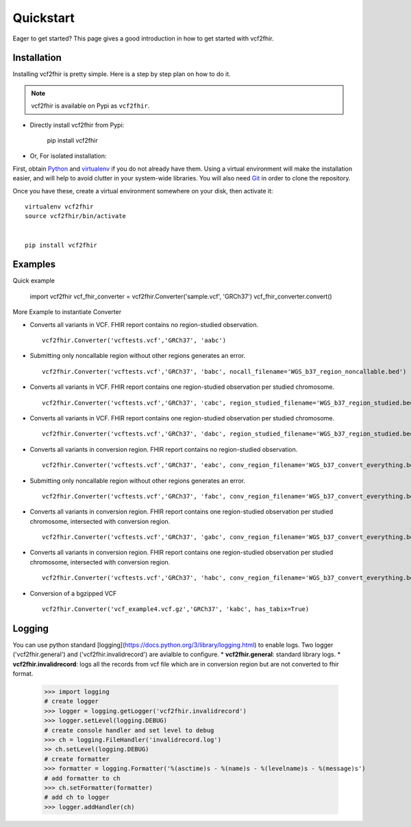 .. _quickstart:

Quickstart
==========

Eager to get started? This page gives a good introduction in how to get started
with vcf2fhir.

Installation
---------------------

Installing vcf2fhir is pretty simple. Here is a step by step plan on how to do it.

.. note::
    vcf2fhir is available on Pypi as ``vcf2fhir``.

 
- Directly install vcf2fhir from Pypi:

    pip install vcf2fhir

- Or, For isolated installation:

First, obtain Python_ and virtualenv_ if you do not already have them. Using a
virtual environment will make the installation easier, and will help to avoid
clutter in your system-wide libraries. You will also need Git_ in order to
clone the repository.

.. _Python: http://www.python.org/
.. _virtualenv: http://pypi.python.org/pypi/virtualenv
.. _Git: http://git-scm.com/

Once you have these, create a virtual environment somewhere on your disk, then
activate it::

    virtualenv vcf2fhir
    source vcf2fhir/bin/activate


    pip install vcf2fhir



Examples
---------------------

Quick example

    import vcf2fhir
    vcf_fhir_converter = vcf2fhir.Converter('sample.vcf', 'GRCh37')
    vcf_fhir_converter.convert()

More Example to instantiate Converter

-  Converts all variants in VCF. FHIR report contains no region-studied
   observation.

   ::

       vcf2fhir.Converter('vcftests.vcf','GRCh37', 'aabc')

-  Submitting only noncallable region without other regions generates an
   error.

   ::

       vcf2fhir.Converter('vcftests.vcf','GRCh37', 'babc', nocall_filename='WGS_b37_region_noncallable.bed')

-  Converts all variants in VCF. FHIR report contains one region-studied
   observation per studied chromosome.

   ::

       vcf2fhir.Converter('vcftests.vcf','GRCh37', 'cabc', region_studied_filename='WGS_b37_region_studied.bed')

-  Converts all variants in VCF. FHIR report contains one region-studied
   observation per studied chromosome.

   ::

       vcf2fhir.Converter('vcftests.vcf','GRCh37', 'dabc', region_studied_filename='WGS_b37_region_studied.bed', nocall_filename='WGS_b37_region_noncallable.bed')

-  Converts all variants in conversion region. FHIR report contains no
   region-studied observation.

   ::

       vcf2fhir.Converter('vcftests.vcf','GRCh37', 'eabc', conv_region_filename='WGS_b37_convert_everything.bed')

-  Submitting only noncallable region without other regions generates an
   error.

   ::

       vcf2fhir.Converter('vcftests.vcf','GRCh37', 'fabc', conv_region_filename='WGS_b37_convert_everything.bed', nocall_filename='WGS_b37_region_noncallable.bed')

-  Converts all variants in conversion region. FHIR report contains one
   region-studied observation per studied chromosome, intersected with
   conversion region.

   ::

       vcf2fhir.Converter('vcftests.vcf','GRCh37', 'gabc', conv_region_filename='WGS_b37_convert_everything.bed', region_studied_filename='WGS_b37_region_studied.bed')

-  Converts all variants in conversion region. FHIR report contains one
   region-studied observation per studied chromosome, intersected with
   conversion region.

   ::

       vcf2fhir.Converter('vcftests.vcf','GRCh37', 'habc', conv_region_filename='WGS_b37_convert_everything.bed', region_studied_filename='WGS_b37_region_studied.bed', nocall_filename='WGS_b37_region_noncallable.bed')

-  Conversion of a bgzipped VCF

   ::

       vcf2fhir.Converter('vcf_example4.vcf.gz','GRCh37', 'kabc', has_tabix=True)

Logging
---------------------
You can use python standard [logging](https://docs.python.org/3/library/logging.html) to enable logs. Two logger ('vcf2fhir.general') and ('vcf2fhir.invalidrecord') are avialble to configure.
* **vcf2fhir.general**: standard library logs. 
* **vcf2fhir.invalidrecord**: logs all the records from vcf file which are in conversion region but are not converted to fhir format.


    >>> import logging
    # create logger
    >>> logger = logging.getLogger('vcf2fhir.invalidrecord')
    >>> logger.setLevel(logging.DEBUG)
    # create console handler and set level to debug
    >>> ch = logging.FileHandler('invalidrecord.log')
    >> ch.setLevel(logging.DEBUG)
    # create formatter
    >>> formatter = logging.Formatter('%(asctime)s - %(name)s - %(levelname)s - %(message)s')
    # add formatter to ch
    >>> ch.setFormatter(formatter)
    # add ch to logger
    >>> logger.addHandler(ch)

